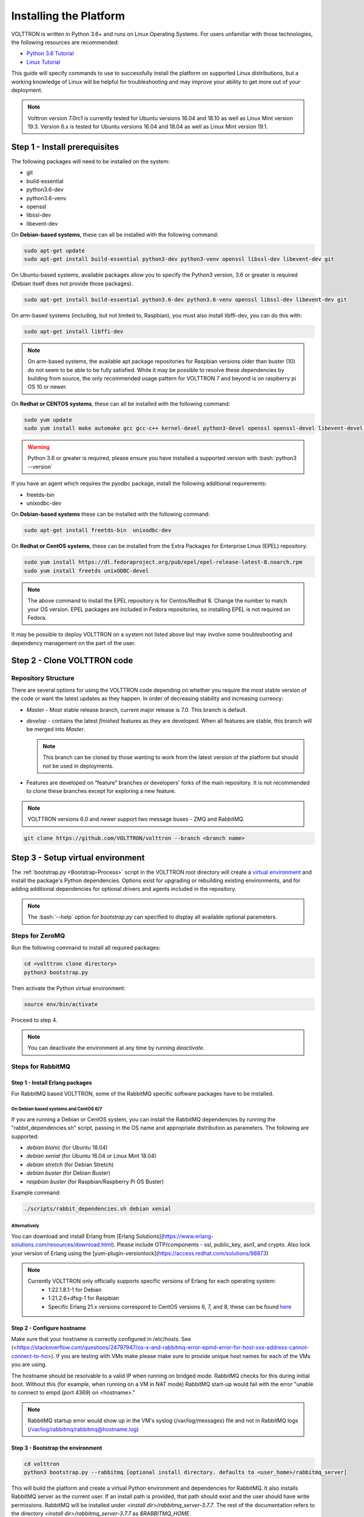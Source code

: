 .. _Platform-Installation:

.. role:: bash(code)
   :language: bash

=======================
Installing the Platform
=======================

VOLTTRON is written in Python 3.6+ and runs on Linux Operating Systems.  For users unfamiliar with those technologies,
the following resources are recommended:

-   `Python 3.6 Tutorial <https://docs.python.org/3.6/tutorial/>`_
-   `Linux Tutorial <http://ryanstutorials.net/linuxtutorial>`_

This guide will specify commands to use to successfully install the platform on supported Linux distributions, but a
working knowledge of Linux will be helpful for troubleshooting and may improve your ability to get more out of your
deployment.

.. note::

    Volttron version 7.0rc1 is currently tested for Ubuntu versions 18.04 and 18.10 as well as Linux Mint version 19.3.
    Version 6.x is tested for Ubuntu versions 16.04 and 18.04 as well as Linux Mint version 19.1.


.. _Platform-Prerequisites:

Step 1 - Install prerequisites
==============================

The following packages will need to be installed on the system:

*  git
*  build-essential
*  python3.6-dev
*  python3.6-venv
*  openssl
*  libssl-dev
*  libevent-dev

On **Debian-based systems**, these can all be installed with the following command:

.. code-block:: bash

       sudo apt-get update
       sudo apt-get install build-essential python3-dev python3-venv openssl libssl-dev libevent-dev git

On Ubuntu-based systems, available packages allow you to specify the Python3 version, 3.6 or greater is required
(Debian itself does not provide those packages).

.. code-block:: bash

       sudo apt-get install build-essential python3.6-dev python3.6-venv openssl libssl-dev libevent-dev git


On arm-based systems (including, but not limited to, Raspbian), you must also install libffi-dev, you can do this with:

.. code-block:: bash

       sudo apt-get install libffi-dev

.. note::

    On arm-based systems, the available apt package repositories for Raspbian versions older than buster (10) do not
    seem to be able to be fully satisfied.  While it may be possible to resolve these dependencies by building from
    source, the only recommended usage pattern for VOLTTRON 7 and beyond is on raspberry pi OS 10 or newer.

On **Redhat or CENTOS systems**, these can all be installed with the following
command:

.. code-block:: bash

   sudo yum update
   sudo yum install make automake gcc gcc-c++ kernel-devel python3-devel openssl openssl-devel libevent-devel git

.. warning::
   Python 3.6 or greater is required, please ensure you have installed a supported version with :bash:`python3 --version`

If you have an agent which requires the pyodbc package, install the following additional requirements:

*  freetds-bin
*  unixodbc-dev

On **Debian-based systems** these can be installed with the following command:

.. code-block:: bash

    sudo apt-get install freetds-bin  unixodbc-dev

On **Redhat or CentOS systems**, these can be installed from the Extra Packages for Enterprise Linux (EPEL) repository:

.. code-block:: bash

    sudo yum install https://dl.fedoraproject.org/pub/epel/epel-release-latest-8.noarch.rpm
    sudo yum install freetds unixODBC-devel

.. note::
    The above command to install the EPEL repository is for Centos/Redhat 8. Change the number to match your OS version.
    EPEL packages are included in Fedora repositories, so installing EPEL is not required on Fedora.

It may be possible to deploy VOLTTRON on a system not listed above but may involve some troubleshooting and dependency
management on the part of the user.


Step 2 - Clone VOLTTRON code
============================


.. _Repository-Structure:

Repository Structure
--------------------

There are several options for using the VOLTTRON code depending on whether you require the most stable version of the
code or want the latest updates as they happen. In order of decreasing stability and increasing currency:

* `Master` - Most stable release branch, current major release is 7.0.  This branch is default.
* `develop` - contains the latest `finished` features as they are developed.  When all features are stable, this branch
  will be merged into `Master`.

  .. note::

     This branch can be cloned by those wanting to work from the latest version of the platform but should not be
     used in deployments.

* Features are developed on “feature” branches or developers' forks of the main repository.  It is not recommended to
  clone these branches except for exploring a new feature.

.. note::

    VOLTTRON versions 6.0 and newer support two message buses - ZMQ and RabbitMQ.

.. code-block:: bash

    git clone https://github.com/VOLTTRON/volttron --branch <branch name>


Step 3 - Setup virtual environment
==================================

The :ref:`bootstrap.py <Bootstrap-Process>` script in the VOLTTRON root directory will create a
`virtual environment <https://docs.python-guide.org/dev/virtualenvs/>`_ and install the package's Python dependencies.
Options exist for upgrading or rebuilding existing environments, and for adding additional dependencies for optional
drivers and agents included in the repository.

.. note::

    The :bash:`--help` option for `bootstrap.py` can specified to display all available optional parameters.


.. _ZeroMQ-Install:

Steps for ZeroMQ
----------------

Run the following command to install all required packages:

.. code-block:: bash

    cd <volttron clone directory>
    python3 bootstrap.py

Then activate the Python virtual environment:

.. code-block:: bash

    source env/bin/activate

Proceed to step 4.

.. note::

    You can deactivate the environment at any time by running `deactivate`.


.. _RabbitMQ-Install:

Steps for RabbitMQ
------------------


Step 1 - Install Erlang packages
^^^^^^^^^^^^^^^^^^^^^^^^^^^^^^^^

For RabbitMQ based VOLTTRON, some of the RabbitMQ specific software packages have to be installed.


On Debian based systems and CentOS 6/7
""""""""""""""""""""""""""""""""""""""

If you are running a Debian or CentOS system, you can install the RabbitMQ dependencies by running the
"rabbit_dependencies.sh" script, passing in the OS name and appropriate distribution as parameters. The
following are supported:

*   `debian bionic` (for Ubuntu 18.04)

*   `debian xenial` (for Ubuntu 16.04 or  Linux Mint 18.04)

*   `debian stretch` (for Debian Stretch)

*   `debian buster` (for Debian Buster)

*   `raspbian buster` (for Raspbian/Raspberry Pi OS Buster)

Example command:

.. code-block:: bash

    ./scripts/rabbit_dependencies.sh debian xenial


Alternatively
"""""""""""""

You can download and install Erlang from [Erlang Solutions](https://www.erlang-solutions.com/resources/download.html).
Please include OTP/components - ssl, public_key, asn1, and crypto.
Also lock your version of Erlang using the [yum-plugin-versionlock](https://access.redhat.com/solutions/98873)

.. note::
    Currently VOLTTRON only officially supports specific versions of Erlang for each operating system:
          * 1:22.1.8.1-1 for Debian
          * 1:21.2.6+dfsg-1 for Raspbian
          * Specific Erlang 21.x versions correspond to CentOS versions 6, 7, and 8, these can be found
            `here <https://dl.bintray.com/rabbitmq-erlang/rpm/erlang>`_


Step 2 - Configure hostname
^^^^^^^^^^^^^^^^^^^^^^^^^^^

Make sure that your hostname is correctly configured in /etc/hosts.
See (<https://stackoverflow.com/questions/24797947/os-x-and-rabbitmq-error-epmd-error-for-host-xxx-address-cannot-connect-to-ho>).
If you are testing with VMs make please make sure to provide unique host names for each of the VMs you are using.

The hostname should be resolvable to a valid IP when running on bridged mode. RabbitMQ checks for this during initial
boot. Without this (for example, when running on a VM in NAT mode) RabbitMQ  start-up would fail with the error "unable
to connect to empd (port 4369) on <hostname>."

.. note::

    RabbitMQ startup error would show up in the VM's syslog (/var/log/messages) file and not in RabbitMQ logs
    (/var/log/rabbitmq/rabbitmq@hostname.log)


Step 3 - Bootstrap the environment
^^^^^^^^^^^^^^^^^^^^^^^^^^^^^^^^^^

.. code-block:: bash

    cd volttron
    python3 bootstrap.py --rabbitmq [optional install directory. defaults to <user_home>/rabbitmq_server]

This will build the platform and create a virtual Python environment and dependencies for RabbitMQ.  It also installs
RabbitMQ server as the current user.  If an install path is provided, that path should exist and the user should have
write permissions.  RabbitMQ will be installed under `<install dir>/rabbitmq_server-3.7.7`. The rest of the
documentation refers to the directory `<install dir>/rabbitmq_server-3.7.7` as `$RABBITMQ_HOME`.

.. note::

   There are many additional :ref:`options for bootstrap.py <Bootstrap-Process>` for including dependencies, altering
   the environment, etc.

You can check if the RabbitMQ server is installed by checking its status:

.. code-block:: bash

    service rabbitmq status

.. note::

    The `RABBITMQ_HOME` environment variable can be set in ~/.bashrc. If doing so, it needs to be set to the RabbitMQ
    installation directory (default path is `<user_home>/rabbitmq_server/rabbitmq_server-3.7.7`)

.. code-block:: bash

    echo 'export RABBITMQ_HOME=$HOME/rabbitmq_server/rabbitmq_server-3.7.7'|sudo tee --append ~/.bashrc
    source ~/.bashrc
    $RABBITMQ_HOME/sbin/rabbitmqctl status


Step 4 - Activate the environment
^^^^^^^^^^^^^^^^^^^^^^^^^^^^^^^^^

.. code-block:: bash

    source env/bin/activate

.. note::

    You can deactivate the environment at any time by running :bash:`deactivate`.


Step 5 - Configure RabbitMQ setup for VOLTTRON
^^^^^^^^^^^^^^^^^^^^^^^^^^^^^^^^^^^^^^^^^^^^^^

.. code-block:: bash

    vcfg --rabbitmq single [optional path to rabbitmq_config.yml]

Refer to [examples/configurations/rabbitmq/rabbitmq_config.yml](examples/configurations/rabbitmq/rabbitmq_config.yml)
for a sample configuration file.  At a minimum you will need to provide the host name and a unique common-name
(under certificate-data) in the configuration file.

.. note::

    common-name must be unique and the general convention is to use `<volttron instance name>-root-ca`.

Running the above command without the optional configuration file parameter will cause the user user to be prompted for
all the required data in the command prompt. "vcfg" will use that data to generate a rabbitmq_config.yml file in the
`VOLTTRON_HOME` directory.

.. note::

    If the above configuration file is being used as a basis for creating your own configuration file, be sure to update
    it with the hostname of the deployment (this should be the fully qualified domain name of the system).

This script creates a new virtual host and creates SSL certificates needed for this VOLTTRON instance.  These
certificates get created under the subdirectory "certificates" in your VOLTTRON home (typically in ~/.volttron). It
then creates the main VIP exchange named "volttron" to route message between the platform and agents and alternate
exchange to capture unrouteable messages.

.. note::

    We configure the RabbitMQ instance for a single volttron_home and volttron_instance. This script will confirm with
    the user the volttron_home to be configured.  The VOLTTRON instance name will be read from volttron_home/config
    if available, if not the user will be prompted for VOLTTRON instance name.  To run the scripts without any prompts,
    save the the VOLTTRON instance name in volttron_home/config file and pass the VOLTTRON home directory as a command
    line argument. For example: `vcfg --vhome /home/vdev/.new_vhome --rabbitmq single`

The Following are the example inputs for `vcfg --rabbitmq single` command.  Since no config file is passed the script
prompts for necessary details.

.. code-block:: console

    Your VOLTTRON_HOME currently set to: /home/vdev/new_vhome2

    Is this the volttron you are attempting to setup?  [Y]:
    Creating rmq config yml
    RabbitMQ server home: [/home/vdev/rabbitmq_server/rabbitmq_server-3.7.7]:
    Fully qualified domain name of the system: [cs_cbox.pnl.gov]:

    Enable SSL Authentication: [Y]:

    Please enter the following details for root CA certificates
    Country: [US]:
    State: Washington
    Location: Richland
    Organization: PNNL
    Organization Unit: Volttron-Team
    Common Name: [volttron1-root-ca]:
    Do you want to use default values for RabbitMQ home, ports, and virtual host: [Y]: N
    Name of the virtual host under which RabbitMQ VOLTTRON will be running: [volttron]:
    AMQP port for RabbitMQ: [5672]:
    http port for the RabbitMQ management plugin: [15672]:
    AMQPS (SSL) port RabbitMQ address: [5671]:
    https port for the RabbitMQ management plugin: [15671]:
    INFO:rmq_setup.pyc:Starting rabbitmq server
    Warning: PID file not written; -detached was passed.
    INFO:rmq_setup.pyc:**Started rmq server at /home/vdev/rabbitmq_server/rabbitmq_server-3.7.7
    INFO:requests.packages.urllib3.connectionpool:Starting new HTTP connection (1): localhost
    INFO:requests.packages.urllib3.connectionpool:Starting new HTTP connection (1): localhost
    INFO:requests.packages.urllib3.connectionpool:Starting new HTTP connection (1): localhost
    INFO:rmq_setup.pyc:
    Checking for CA certificate

    INFO:rmq_setup.pyc:
    Root CA (/home/vdev/new_vhome2/certificates/certs/volttron1-root-ca.crt) NOT Found. Creating root ca for volttron instance
    Created CA cert
    INFO:requests.packages.urllib3.connectionpool:Starting new HTTP connection (1): localhost
    INFO:requests.packages.urllib3.connectionpool:Starting new HTTP connection (1): localhost
    INFO:rmq_setup.pyc:**Stopped rmq server
    Warning: PID file not written; -detached was passed.
    INFO:rmq_setup.pyc:**Started rmq server at /home/vdev/rabbitmq_server/rabbitmq_server-3.7.7
    INFO:rmq_setup.pyc:

    #######################

    Setup complete for volttron home /home/vdev/new_vhome2 with instance name=volttron1
    Notes:

    -   Please set environment variable `VOLTTRON_HOME` to `/home/vdev/new_vhome2` before starting volttron

    -   On production environments, restrict write access to
        /home/vdev/new_vhome2/certificates/certs/volttron1-root-ca.crt to only admin user. For example: sudo chown root /home/vdev/new_vhome2/certificates/certs/volttron1-root-ca.crt

    -   A new admin user was created with user name: volttron1-admin and password=default_passwd.
        You could change this user's password by logging into <https://cs_cbox.pnl.gov:15671/> Please update /home/vdev/new_vhome2/rabbitmq_config.yml if you change password

    #######################


Test the VOLTTRON Deployment
============================

We are now ready to start VOLTTRON instance. If configured with RabbitMQ message bus a config file would have been
generated in `$VOLTTRON_HOME/config` with the entry ``message-bus=rmq``. If you need to revert back to ZeroMQ based
VOLTTRON, you will have to either remove the ``message-bus`` parameter or set it to the default "zmq" in
`$VOLTTRON_HOME/config`.

The following command starts volttron process in the background:

.. code-block:: bash

  volttron -vv -l volttron.log&

This enters the virtual Python environment and then starts the platform in debug (vv) mode with a log file
named volttron.log. Alternatively you can use the utility script start-volttron script that does the same.

.. code-block:: bash

  ./start-volttron

To stop the platform, use the `vct` command:

.. code-block:: bash

  volttron-ctl shutdown --platform

or use the included `stop-volttron` script:

.. code-block:: bash

  ./stop-volttron


.. warning::
    If you plan on running VOLTTRON in the background and detaching it from the
    terminal with the ``disown`` command be sure to redirect stderr and stdout to ``/dev/null``.
    Some libraries which VOLTTRON relies on output directly to stdout and stderr.
    This will cause problems if those file descriptors are not redirected to ``/dev/null``

    ::

        #To start the platform in the background and redirect stderr and stdout
        #to /dev/null
        volttron -vv -l volttron.log > /dev/null 2>&1&


Installing and Running Agents
-----------------------------

VOLTTRON platform comes with several built in services and example agents out of the box. To install a agent
use the script `install-agent.py`

.. code-block:: bash

  python scripts/install-agent.py -s <top most folder of the agent> [-c <config file. Might be optional for some agents>]


For example, we can use the command to install and start the Listener Agent - a simple agent that periodically publishes
heartbeat message and listens to everything on the message bus.  Install and start the Listener agent using the
following command:

.. code-block:: bash

  python scripts/install-agent.py -s examples/ListenerAgent --start


Check volttron.log to ensure that the listener agent is publishing heartbeat messages.

.. code-block:: bash

  tail volttron.log

.. code-block:: console

  2016-10-17 18:17:52,245 (listeneragent-3.2 11367) listener.agent INFO: Peer: 'pubsub', Sender: 'listeneragent-3.2_1':, Bus: u'', Topic: 'heartbeat/listeneragent-3.2_1', Headers: {'Date': '2016-10-18T01:17:52.239724+00:00', 'max_compatible_version': u'', 'min_compatible_version': '3.0'}, Message: {'status': 'GOOD', 'last_updated': '2016-10-18T01:17:47.232972+00:00', 'context': 'hello'}


You can also use the `volttron-ctl` (or `vctl`) command to start, stop or check the status of an agent

.. code-block:: console

    (volttron)volttron@volttron1:~/git/rmq_volttron$ vctl status
      AGENT                  IDENTITY            TAG           STATUS          HEALTH
    6 listeneragent-3.2      listeneragent-3.2_1               running [13125] GOOD
    f master_driveragent-3.2 platform.driver     master_driver

.. code-block:: bash

    vctl stop <agent id>


.. note::

    The default working directory is ~/.volttron. The default directory for creation of agent packages is
    `~/.volttron/agents`


Next Steps
==========

There are several walk-throughs and detailed explanations of platform features to explore additional aspects of the
platform:

*   :ref:`Agent Framework <Agent-Framework>`
*   :ref:`Driver Framework <Driver-Framework>`
*   Demonstration of the :ref:`management UI <Device-Configuration-in-VOLTTRON-Central>`
*   :ref:`RabbitMQ setup <Multi-platform-RabbitMQ-Deployment>` with Federation and Shovel plugins
